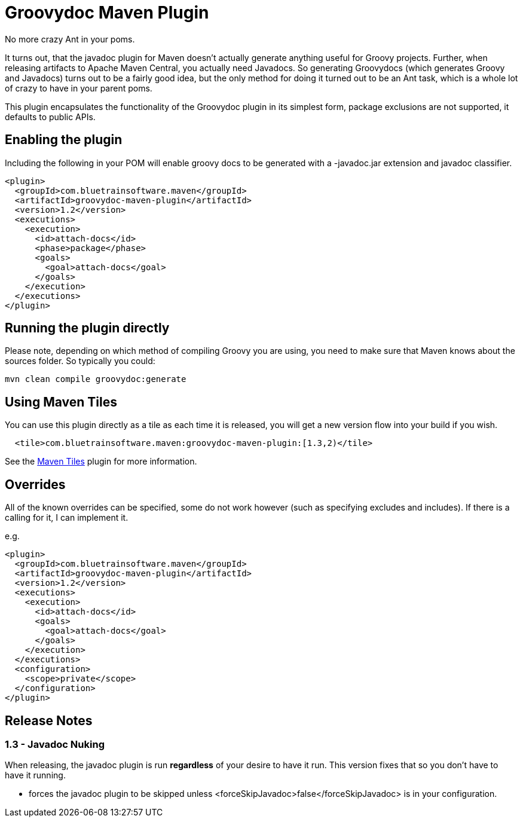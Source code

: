 = Groovydoc Maven Plugin

No more crazy Ant in your poms.

It turns out, that the javadoc plugin for Maven doesn't actually generate anything useful for Groovy projects. Further,
when releasing artifacts to Apache Maven Central, you actually need Javadocs. So generating Groovydocs (which
generates Groovy and Javadocs) turns out to be a fairly good idea, but the only method for doing it turned out to
be an Ant task, which is a whole lot of crazy to have in your parent poms.

This plugin encapsulates the functionality of the Groovydoc plugin in its simplest form, package exclusions are not
supported, it defaults to public APIs.

== Enabling the plugin

Including the following in your POM will enable groovy docs to be generated with a -javadoc.jar extension and
javadoc classifier.

[source,xml,index=2]
----
<plugin>
  <groupId>com.bluetrainsoftware.maven</groupId>
  <artifactId>groovydoc-maven-plugin</artifactId>
  <version>1.2</version>
  <executions>
    <execution>
      <id>attach-docs</id>
      <phase>package</phase>
      <goals>
        <goal>attach-docs</goal>
      </goals>
    </execution>
  </executions>
</plugin>
----

== Running the plugin directly

Please note, depending on which method of compiling Groovy you are using, you need to make sure
that Maven knows about the sources folder. So typically you could:

----
mvn clean compile groovydoc:generate
----

== Using Maven Tiles

You can use this plugin directly as a tile as each time it is released, you will get a new version flow into
your build if you wish.

[source,xml,indent=2,index=2]
----
<tile>com.bluetrainsoftware.maven:groovydoc-maven-plugin:[1.3,2)</tile>
----

See the https://github.com/repaint-io/maven-tiles[Maven Tiles] plugin for more information.

== Overrides

All of the known overrides can be specified, some do not work however (such as specifying excludes and includes). If
there is a calling for it, I can implement it.

e.g.

[source,xml,index=2]
----
<plugin>
  <groupId>com.bluetrainsoftware.maven</groupId>
  <artifactId>groovydoc-maven-plugin</artifactId>
  <version>1.2</version>
  <executions>
    <execution>
      <id>attach-docs</id>
      <goals>
        <goal>attach-docs</goal>
      </goals>
    </execution>
  </executions>
  <configuration>
    <scope>private</scope>
  </configuration>
</plugin>
----

== Release Notes

=== 1.3 - Javadoc Nuking

When releasing, the javadoc plugin is run *regardless* of your desire to have it run. This version fixes that so you
don't have to have it running.

* forces the javadoc plugin to be skipped unless <forceSkipJavadoc>false</forceSkipJavadoc> is in your configuration.

